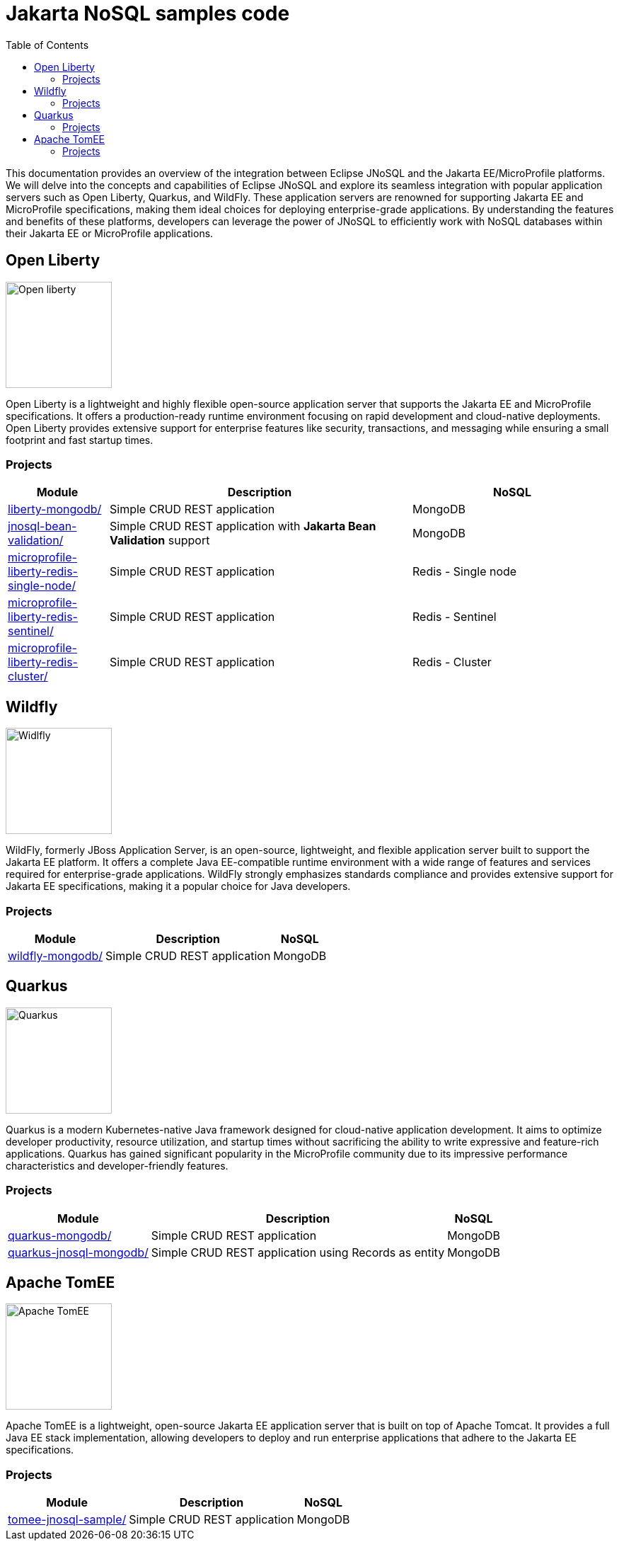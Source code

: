= Jakarta NoSQL samples code
:toc: auto

This documentation provides an overview of the integration between Eclipse JNoSQL and the Jakarta EE/MicroProfile platforms.
We will delve into the concepts and capabilities of Eclipse JNoSQL and explore its seamless integration with popular application servers
such as Open Liberty, Quarkus, and WildFly. These application servers are renowned for supporting Jakarta EE and MicroProfile specifications,
making them ideal choices for deploying enterprise-grade applications. By understanding the features and benefits of these platforms,
developers can leverage the power of JNoSQL to efficiently work with NoSQL databases within their Jakarta EE or MicroProfile applications.

== Open Liberty

image::pictures/open-liberty.png[Open liberty, width=150px]

Open Liberty is a lightweight and highly flexible open-source application server that supports the Jakarta EE and MicroProfile specifications. It offers a production-ready runtime environment focusing on rapid development and cloud-native deployments. Open Liberty provides extensive support for enterprise features like security, transactions, and messaging while ensuring a small footprint and fast startup times.

=== Projects

[cols="1,3,2"]
|===
| Module | Description | NoSQL

| link:liberty-mongodb/[]
| Simple CRUD REST application
| MongoDB

| link:jnosql-bean-validation/[]
|Simple CRUD REST application with *Jakarta Bean Validation* support
| MongoDB

| link:microprofile-liberty-redis-single-node/[]
| Simple CRUD REST application
| Redis - Single node

| link:microprofile-liberty-redis-sentinel/[]
| Simple CRUD REST application
| Redis - Sentinel

| link:microprofile-liberty-redis-cluster/[]
| Simple CRUD REST application
| Redis - Cluster

|===

== Wildfly

image::pictures/wildfly.png[Widlfly, width=150px]

WildFly, formerly JBoss Application Server, is an open-source, lightweight, and flexible application server built to support the Jakarta EE platform. It offers a complete Java EE-compatible runtime environment with a wide range of features and services required for enterprise-grade applications. WildFly strongly emphasizes standards compliance and provides extensive support for Jakarta EE specifications, making it a popular choice for Java developers.

=== Projects

[%autowidth]
|===
| Module | Description | NoSQL

| link:wildfly-mongodb/[]
| Simple CRUD REST application
| MongoDB

|===

== Quarkus

image::pictures/quarkus.png[Quarkus, width=150px]

Quarkus is a modern Kubernetes-native Java framework designed for cloud-native application development. It aims to optimize developer productivity, resource utilization, and startup times without sacrificing the ability to write expressive and feature-rich applications. Quarkus has gained significant popularity in the MicroProfile community due to its impressive performance characteristics and developer-friendly features.

=== Projects

[%autowidth]
|===
| Module | Description | NoSQL

| link:quarkus-mongodb/[]
| Simple CRUD REST application
| MongoDB

| link:quarkus-jnosql-mongodb/[]
| Simple CRUD REST application using Records as entity
| MongoDB

|===

== Apache TomEE

image::pictures/tomee.png[Apache TomEE, width=150px]

Apache TomEE is a lightweight, open-source Jakarta EE application server that is built on top of Apache Tomcat. It provides a full Java EE stack implementation, allowing developers to deploy and run enterprise applications that adhere to the Jakarta EE specifications.

=== Projects

[%autowidth]
|===
| Module | Description | NoSQL

| link:tomee-jnosql-sample/[]
| Simple CRUD REST application
| MongoDB

|===

